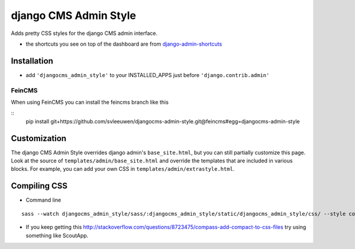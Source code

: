 ======================
django CMS Admin Style
======================

Adds pretty CSS styles for the django CMS admin interface.

.. image:: https://raw.github.com/divio/djangocms-admin-style/gh-pages/images/img1.png

.. image:: https://raw.github.com/divio/djangocms-admin-style/gh-pages/images/img3.png

* the shortcuts you see on top of the dashboard are from `django-admin-shortcuts <https://github.com/alesdotio/django-admin-shortcuts/>`_

Installation
============

* add ``'djangocms_admin_style'`` to your INSTALLED_APPS just before ``'django.contrib.admin'``


FeinCMS
-------------

When using FeinCMS you can install the feincms branch like this

::
    pip install git+https://github.com/svleeuwen/djangocms-admin-style.git@feincms#egg=djangocms-admin-style


Customization
=============

The django CMS Admin Style overrides django admin's ``base_site.html``, but you can still partially customize this page.
Look at the source of ``templates/admin/base_site.html`` and override the templates that are included in various blocks.
For example, you can add your own CSS in ``templates/admin/extrastyle.html``.


Compiling CSS
=============

* Command line

::

    sass --watch djangocms_admin_style/sass/:djangocms_admin_style/static/djangocms_admin_style/css/ --style compact


* If you keep getting this http://stackoverflow.com/questions/8723475/compass-add-compact-to-css-files try using something like ScoutApp.
